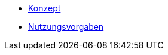 * xref:ROOT:konzept/konzept.adoc[Konzept]
* https://isyfact.github.io/isy-angular-widgets/documentation/[Nutzungsvorgaben]
